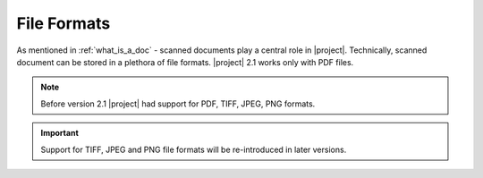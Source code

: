 .. _file_formats:

File Formats
============

As mentioned in :ref:`what_is_a_doc` - scanned documents play a central role in |project|.
Technically, scanned document can be stored in a plethora of file formats.
|project| 2.1 works only with PDF files.

.. note:: Before version 2.1 |project| had support for PDF, TIFF, JPEG,
    PNG formats.

.. important:: Support for TIFF, JPEG and PNG file formats will be re-introduced
   in later versions.
